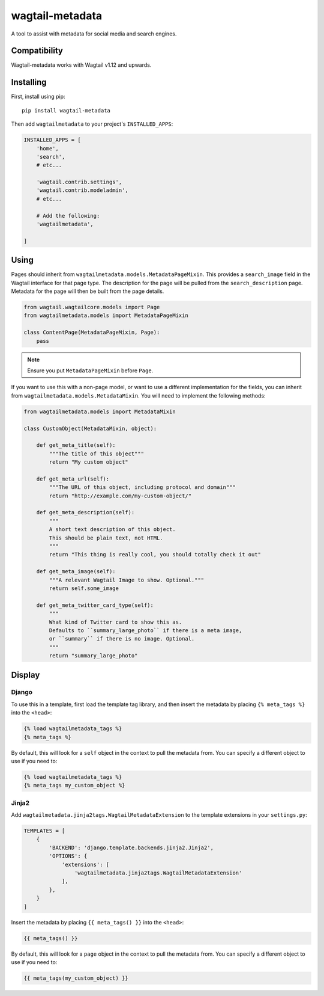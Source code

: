 ===============
wagtail-metadata
===============

A tool to assist with metadata for social media and search engines.

Compatibility
==========

Wagtail-metadata works with Wagtail v1.12 and upwards.

Installing
==========

First, install using pip::

    pip install wagtail-metadata

Then add ``wagtailmetadata`` to your project's ``INSTALLED_APPS``:

.. code-block:: python

    INSTALLED_APPS = [
        'home',
        'search',
        # etc...

        'wagtail.contrib.settings',
        'wagtail.contrib.modeladmin',
        # etc...

        # Add the following:
        'wagtailmetadata',

    ]

Using
=====

Pages should inherit from ``wagtailmetadata.models.MetadataPageMixin``.
This provides a ``search_image`` field in the Wagtail interface for that page type.
The description for the page will be pulled from the ``search_description`` page.
Metadata for the page will then be built from the page details.


.. code-block:: python

    from wagtail.wagtailcore.models import Page
    from wagtailmetadata.models import MetadataPageMixin

    class ContentPage(MetadataPageMixin, Page):
        pass

.. note::

    Ensure you put ``MetadataPageMixin`` before ``Page``.

If you want to use this with a non-page model,
or want to use a different implementation for the fields,
you can inherit from ``wagtailmetadata.models.MetadataMixin``.
You will need to implement the following methods:

.. code-block:: python

    from wagtailmetadata.models import MetadataMixin

    class CustomObject(MetadataMixin, object):

        def get_meta_title(self):
            """The title of this object"""
            return "My custom object"

        def get_meta_url(self):
            """The URL of this object, including protocol and domain"""
            return "http://example.com/my-custom-object/"

        def get_meta_description(self):
            """
            A short text description of this object.
            This should be plain text, not HTML.
            """
            return "This thing is really cool, you should totally check it out"

        def get_meta_image(self):
            """A relevant Wagtail Image to show. Optional."""
            return self.some_image

        def get_meta_twitter_card_type(self):
            """
            What kind of Twitter card to show this as.
            Defaults to ``summary_large_photo`` if there is a meta image,
            or ``summary`` if there is no image. Optional.
            """
            return "summary_large_photo"


Display
=======

Django
------

To use this in a template, first load the template tag library,
and then insert the metadata by placing ``{% meta_tags %}`` into the ``<head>``:

.. code-block:: html+django

    {% load wagtailmetadata_tags %}
    {% meta_tags %}

By default, this will look for a ``self`` object in the context to pull the metadata from.
You can specify a different object to use if you need to:

.. code-block:: html+django

    {% load wagtailmetadata_tags %}
    {% meta_tags my_custom_object %}

Jinja2
------

Add ``wagtailmetadata.jinja2tags.WagtailMetadataExtension`` to the template extensions
in your ``settings.py``:

.. code-block:: python

    TEMPLATES = [
        {
            'BACKEND': 'django.template.backends.jinja2.Jinja2',
            'OPTIONS': {
                'extensions': [
                    'wagtailmetadata.jinja2tags.WagtailMetadataExtension'
                ],
            },
        }
    ]

Insert the metadata by placing ``{{ meta_tags() }}`` into the ``<head>``:

.. code-block:: html

    {{ meta_tags() }}

By default, this will look for a ``page`` object in the context to pull the metadata from.
You can specify a different object to use if you need to:

.. code-block:: html

    {{ meta_tags(my_custom_object) }}
